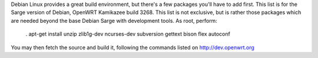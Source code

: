 Debian Linux provides a great build environment, but there's a few packages you'll have to add first. This list is for the Sarge version of Debian, OpenWRT Kamikazee build 3268. This list is not exclusive, but is rather those packages which are needed beyond the base Debian Sarge with development tools. As root, perform:

 . apt-get install unzip zlib1g-dev ncurses-dev subversion gettext bison flex autoconf
You may then fetch the source and build it, following the commands listed on http://dev.openwrt.org
